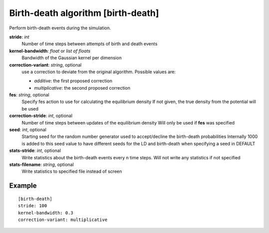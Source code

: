 .. _birth-death:

Birth-death algorithm [birth-death]
***************************************

Perform birth-death events during the simulation.

**stride**: *int*
  Number of time steps between attempts of birth and death events

**kernel-bandwidth**: *float* or *list of floats*
  Bandwidth of the Gaussian kernel per dimension

**correction-variant**: *string*, optional
  use a correction to deviate from the original algorithm. Possible values are:

  * *additive*: the first proposed correction
  * *multiplicative*: the second proposed correction

**fes**: *string*, optional
  Specify fes action to use for calculating the equilibrium density
  If not given, the true density from the potential will be used

**correction-stride**: *int*, optional
  Number of time steps between updates of the equilibrium density
  Will only be used if **fes** was specified

**seed**: *int*, optional
  Starting seed for the random number generator used to accept/decline the birth-death probabilities
  Internally 1000 is added to this seed value to have different seeds for the LD and birth-death when specifying a seed in DEFAULT

**stats-stride**: *int*, optional
  Write statistics about the birth-death events every n time steps.
  Will not write any statistics if not specified

**stats-filename**: *string*, optional
  Write statistics to specified file instead of screen

Example
^^^^^^^

::

  [birth-death]
  stride: 100
  kernel-bandwidth: 0.3
  correction-variant: multiplicative
